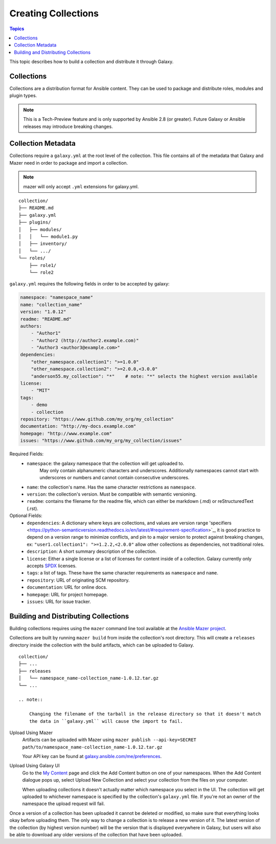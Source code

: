.. _creating_content_collections:

********************
Creating Collections
********************

.. contents:: Topics

This topic describes how to build a collection and distribute it through Galaxy.

.. _creating_collections:

Collections
===========

Collections are a distribution format for Ansible content. They can be used to
package and distribute roles, modules and plugin types.

.. note::
    This is a Tech-Preview feature and is only supported by Ansible 2.8 (or greater).
    Future Galaxy or Ansible releases may introduce breaking changes.


.. _collection_metadata:

Collection Metadata
===================

Collections require a ``galaxy.yml`` at the root level of the collection. This file contains all of the metadata that Galaxy
and Mazer need in order to package and import a collection.

.. note::
    mazer will only accept ``.yml`` extensions for galaxy.yml.

::

    collection/
    ├── README.md
    ├── galaxy.yml
    ├── plugins/
    │   ├── modules/
    │   │   └── module1.py
    │   ├── inventory/
    │   └── .../
    └── roles/
        ├── role1/
        └── role2


``galaxy.yml`` requires the following fields in order to be accepted by galaxy:

.. code-block:: yaml

    namespace: "namespace_name"
    name: "collection_name"
    version: "1.0.12"
    readme: "README.md"
    authors:
        - "Author1"
        - "Author2 (http://author2.example.com)"
        - "Author3 <author3@example.com>"
    dependencies:
        "other_namespace.collection1": ">=1.0.0"
        "other_namespace.collection2": ">=2.0.0,<3.0.0"
        "anderson55.my_collection": "*"    # note: "*" selects the highest version available
    license:
        - "MIT"
    tags:
        - demo
        - collection
    repository: "https://www.github.com/my_org/my_collection"
    documentation: "http://my-docs.example.com"
    homepage: "http://www.example.com"
    issues: "https://www.github.com/my_org/my_collection/issues"


Required Fields:
    - ``namespace``: the galaxy namespace that the collection will get uploaded to.
        May only contain alphanumeric characters and underscores. Additionally
        namespaces cannot start with underscores or numbers and cannot contain consecutive
        underscores.
    - ``name``: the collection's name. Has the same character restrictions as ``namespace``.
    - ``version``: the collection's version. Must be compatible with semantic versioning.
    - ``readme``: contains the filename for the readme file, which can either be markdown (.md) or
      reStructuredText (.rst).


Optional Fields:
    - ``dependencies``: A dictionary where keys are collections, and values are version
      range 'specifiers <https://python-semanticversion.readthedocs.io/en/latest/#requirement-specification>`_,
      it is good practice to depend on a version range to minimize conflicts, and pin to a
      major version to protect against breaking changes, ex: ``"user1.collection1": ">=1.2.2,<2.0.0"``
      allow other collections as dependencies, not traditional roles.
    - ``description``: A short summary description of the collection.
    - ``license``: Either a single license or a list of licenses for content inside of a collection.
      Galaxy currently only accepts `SPDX <https://spdx.org/licenses/>`_ licenses.
    - ``tags``: a list of tags. These have the same character requirements as ``namespace`` and ``name``.
    - ``repository``: URL of originating SCM repository.
    - ``documentation``: URL for online docs.
    - ``homepage``: URL for project homepage.
    - ``issues``: URL for issue tracker.


.. _building_collections:

Building and Distributing Collections
=====================================

Building collections requires using the ``mazer`` command line tool available at the `Ansible
Mazer project <https://github.com/ansible/mazer>`_.

Collections are built by running ``mazer build`` from inside the collection's root directory.
This will create a ``releases`` directory inside the collection with the build artifacts,
which can be uploaded to Galaxy.

::

    collection/
    ├── ...
    ├── releases
    │   └── namespace_name-collection_name-1.0.12.tar.gz
    └── ...

    .. note::

        Changing the filename of the tarball in the release directory so that it doesn't match
        the data in ``galaxy.yml`` will cause the import to fail.


Upload Using Mazer
    Artifacts can be uploaded with Mazer using ``mazer publish --api-key=SECRET path/to/namespace_name-collection_name-1.0.12.tar.gz``

    Your API key can be found at `galaxy.ansible.com/me/preferences <https://galaxy.ansible.com/me/preferences>`_.


Upload Using Galaxy UI
    Go to the `My Content <https://galaxy.ansible.com/my-content/namespaces>`_ page and
    click the Add Content button on one of your namespaces. When the Add Content
    dialogue pops up, select Upload New Collection and select your collection from
    the files on your computer.

    When uploading collections it doesn't actually matter which namespace you select in the UI.
    The collection will get uploaded to whichever namespace is specified by the collection's
    ``galaxy.yml`` file. If you're not an owner of the namespace the upload request will
    fail.


Once a version of a collection has been uploaded it cannot be deleted or modified, so make
sure that everything looks okay before uploading them. The only way to change a collection
is to release a new version of it. The latest version of the collection (by highest version number)
will be the version that is displayed everywhere in Galaxy, but users will
also be able to download any older versions of the collection that have been uploaded.
